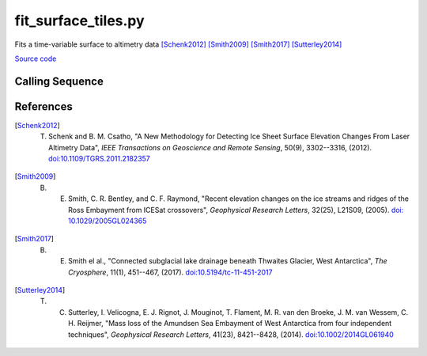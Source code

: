====================
fit_surface_tiles.py
====================

Fits a time-variable surface to altimetry data [Schenk2012]_ [Smith2009]_ [Smith2017]_ [Sutterley2014]_

`Source code`__

.. __: https://github.com/tsutterley/Grounding-Zones/blob/main/scripts/fit_surface_tiles.py

Calling Sequence
################

.. argparse::
    :filename: fit_surface_tiles.py
    :func: arguments
    :prog: fit_surface_tiles.py
    :nodescription:
    :nodefault:

References
##########

.. [Schenk2012] T. Schenk and B. M. Csatho, "A New Methodology for Detecting Ice Sheet Surface Elevation Changes From Laser Altimetry Data", *IEEE Transactions on Geoscience and Remote Sensing*, 50(9), 3302--3316, (2012). `doi:10.1109/TGRS.2011.2182357 <https://doi.org/10.1109/TGRS.2011.2182357>`_

.. [Smith2009] B. E. Smith, C. R. Bentley, and C. F. Raymond, "Recent elevation changes on the ice streams and ridges of the Ross Embayment from ICESat crossovers", *Geophysical Research Letters*, 32(25), L21S09, (2005). `doi: 10.1029/2005GL024365 <https://doi.org/10.1029/2005GL024365>`_

.. [Smith2017] B. E. Smith el al., "Connected subglacial lake drainage beneath Thwaites Glacier, West Antarctica", *The Cryosphere*, 11(1), 451--467, (2017). `doi:10.5194/tc-11-451-2017 <https://doi.org/10.5194/tc-11-451-2017>`_

.. [Sutterley2014] T. C. Sutterley, I. Velicogna, E. J. Rignot, J. Mouginot, T. Flament, M. R. van den Broeke, J. M. van Wessem, C. H. Reijmer,  "Mass loss of the Amundsen Sea Embayment of West Antarctica from four independent techniques", *Geophysical Research Letters*, 41(23), 8421--8428, (2014). `doi:10.1002/2014GL061940 <https://doi.org/10.1002/2014GL061940>`_
